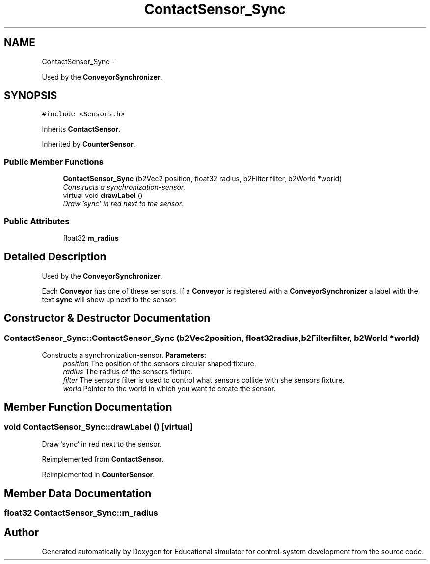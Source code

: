 .TH "ContactSensor_Sync" 3 "Wed Dec 12 2012" "Version 1.0" "Educational simulator for control-system development" \" -*- nroff -*-
.ad l
.nh
.SH NAME
ContactSensor_Sync \- 
.PP
Used by the \fBConveyorSynchronizer\fP\&.  

.SH SYNOPSIS
.br
.PP
.PP
\fC#include <Sensors\&.h>\fP
.PP
Inherits \fBContactSensor\fP\&.
.PP
Inherited by \fBCounterSensor\fP\&.
.SS "Public Member Functions"

.in +1c
.ti -1c
.RI "\fBContactSensor_Sync\fP (b2Vec2 position, float32 radius, b2Filter filter, b2World *world)"
.br
.RI "\fIConstructs a synchronization-sensor\&. \fP"
.ti -1c
.RI "virtual void \fBdrawLabel\fP ()"
.br
.RI "\fIDraw 'sync' in red next to the sensor\&. \fP"
.in -1c
.SS "Public Attributes"

.in +1c
.ti -1c
.RI "float32 \fBm_radius\fP"
.br
.in -1c
.SH "Detailed Description"
.PP 
Used by the \fBConveyorSynchronizer\fP\&. 

Each \fBConveyor\fP has one of these sensors\&. If a \fBConveyor\fP is registered with a \fBConveyorSynchronizer\fP a label with the text \fBsync\fP will show up next to the sensor:
.PP
 
.SH "Constructor & Destructor Documentation"
.PP 
.SS "ContactSensor_Sync::ContactSensor_Sync (b2Vec2position, float32radius, b2Filterfilter, b2World *world)"

.PP
Constructs a synchronization-sensor\&. \fBParameters:\fP
.RS 4
\fIposition\fP The position of the sensors circular shaped fixture\&. 
.br
\fIradius\fP The radius of the sensors fixture\&. 
.br
\fIfilter\fP The sensors filter is used to control what sensors collide with she sensors fixture\&. 
.br
\fIworld\fP Pointer to the world in which you want to create the sensor\&. 
.RE
.PP

.SH "Member Function Documentation"
.PP 
.SS "void ContactSensor_Sync::drawLabel ()\fC [virtual]\fP"

.PP
Draw 'sync' in red next to the sensor\&. 
.PP
Reimplemented from \fBContactSensor\fP\&.
.PP
Reimplemented in \fBCounterSensor\fP\&.
.SH "Member Data Documentation"
.PP 
.SS "float32 ContactSensor_Sync::m_radius"


.SH "Author"
.PP 
Generated automatically by Doxygen for Educational simulator for control-system development from the source code\&.
